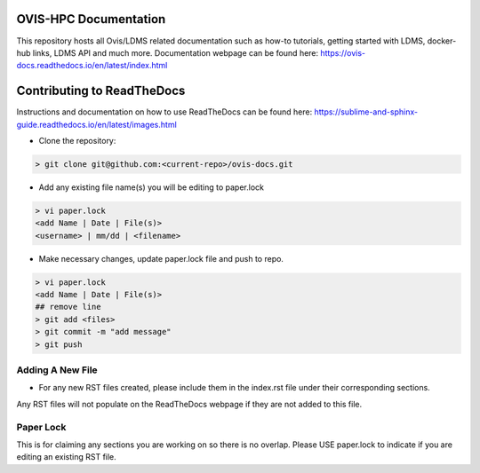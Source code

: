 OVIS-HPC Documentation
########################

This repository hosts all Ovis/LDMS related documentation such as how-to tutorials, getting started with LDMS, docker-hub links, LDMS API and much more. Documentation webpage can be found here: https://ovis-docs.readthedocs.io/en/latest/index.html

Contributing to ReadTheDocs
############################
Instructions and documentation on how to use ReadTheDocs can be found here:
https://sublime-and-sphinx-guide.readthedocs.io/en/latest/images.html


* Clone the repository:

.. code-block:: RST

  > git clone git@github.com:<current-repo>/ovis-docs.git

* Add any existing file name(s) you will be editing to paper.lock
.. code-block:: RST

  > vi paper.lock
  <add Name | Date | File(s)>
  <username> | mm/dd | <filename>

* Make necessary changes, update paper.lock file and push to repo.
.. code-block:: RST

  > vi paper.lock
  <add Name | Date | File(s)>
  ## remove line
  > git add <files>
  > git commit -m "add message"
  > git push
  
Adding A New File 
******************
* For any new RST files created, please include them in the index.rst file under their corresponding sections.
Any RST files will not populate on the ReadTheDocs webpage if they are not added to this file.

Paper Lock
************
This is for claiming any sections you are working on so there is no overlap.
Please USE paper.lock to indicate if you are editing an existing RST file.  


